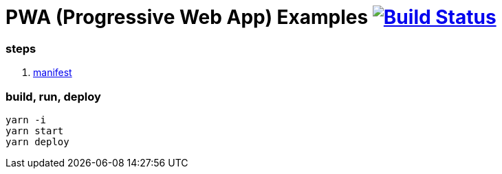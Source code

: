 # PWA (Progressive Web App) Examples image:https://travis-ci.org/daggerok/pwa-examples.svg?branch=master["Build Status", link="https://travis-ci.org/daggerok/pwa-examples"]

=== steps

. link:01-manifest/[manifest]

=== build, run, deploy

[source,bash]
----
yarn -i
yarn start
yarn deploy
----
